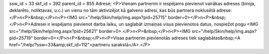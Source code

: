 ssw_id = 33skf_id = 392parent_id = 855Adrese;<P>Vienam partnerim ir iespējams pievienot vairākas adreses (biroja, deklarēto, noliktavas, u.c.) un vienu no tām aktivizējot kā galveno adresi, kas būs partnera noklusētā adrese:</P>\n<P>&nbsp;</P>\n<P><IMG src="/help/Skin/help/img.aspx?pid=25715" border=0></P>\n<P>&nbsp;</P>\n<P>Adresei ir iespējams pievienot darba laiku, un saglabāt izmaiņas visus pievienotos datus, nospiežot pogu <IMG src="/help/Skin/help/img.aspx?pid=25621" border=0>.</P>\n<P>&nbsp;</P>\n<P><IMG src="/help/Skin/help/img.aspx?pid=25719" border=0></P>\n<P>&nbsp;</P>\n<P>Visas partnerim pievienotās adreses tiek saglabātas&nbsp;<A href="/help/?ssw=33&amp;skf_id=112">partneru sarakstā</A>.</P>